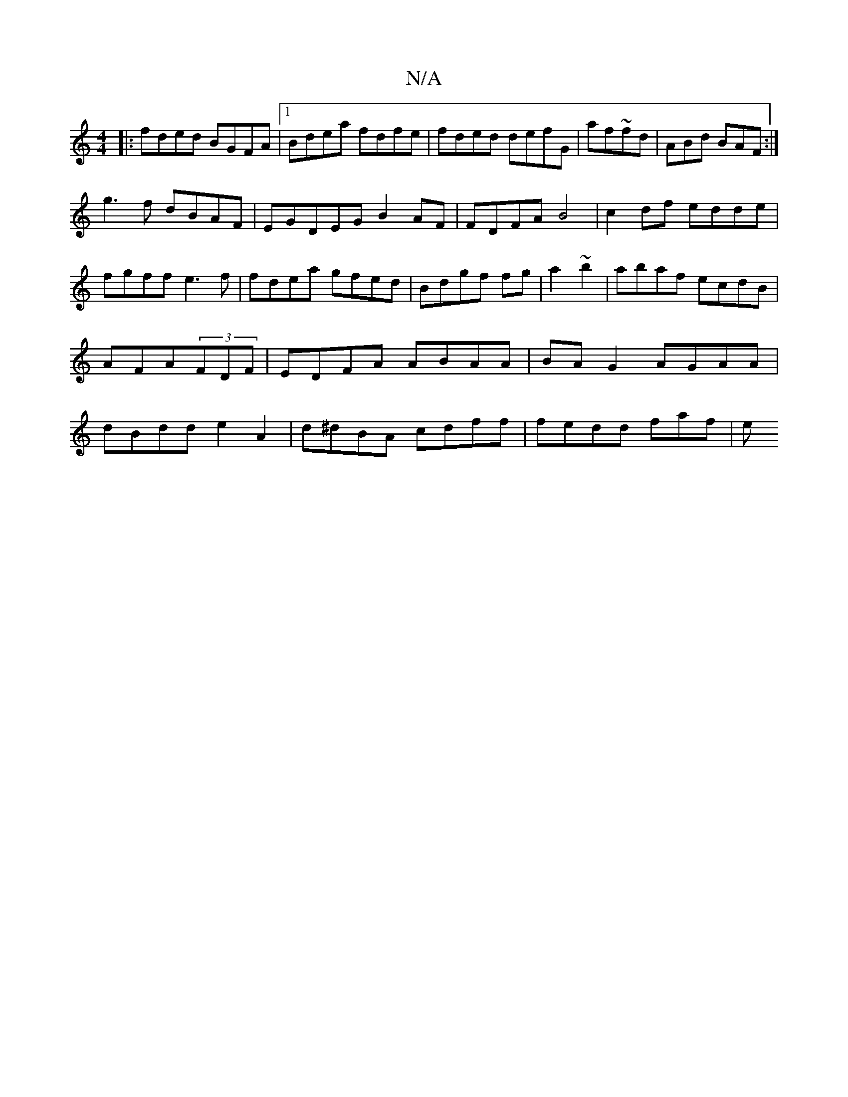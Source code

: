 X:1
T:N/A
M:4/4
R:N/A
K:Cmajor
|:fded BGFA|1 Bdea fdfe|fded defG|af~fd |ABd BAF:|
g3f dBAF|EGDEG B2AF | FDFAB4|c2df edde|fgff e3 f|fdea gfed|Bdgf fg|a2 ~b2 | abaf ecdB|AFA(3FDF|EDFA ABAA| BAG2 AGAA|dBdd e2A2|d^dBA cdff | fedd faf|e